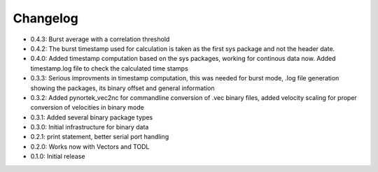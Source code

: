 Changelog
---------
- 0.4.3: Burst average with a correlation threshold
- 0.4.2: The burst timestamp used for calculation is taken as the first sys package and not the header date. 
- 0.4.0: Added timestamp computation based on the sys packages, working for continous data now. Added timestamp.log file to check the calculated time stamps
- 0.3.3: Serious improvments in timestamp computation, this was needed for burst mode, .log file generation showing the packages, its binary offset and general information
- 0.3.2: Added pynortek_vec2nc for commandline conversion of .vec binary files, added velocity scaling for proper conversion of velocities in binary mode
- 0.3.1: Added several binary package types
- 0.3.0: Initial infrastructure for binary data
- 0.2.1: print statement, better serial port handling
- 0.2.0: Works now with Vectors and TODL
- 0.1.0: Initial release
